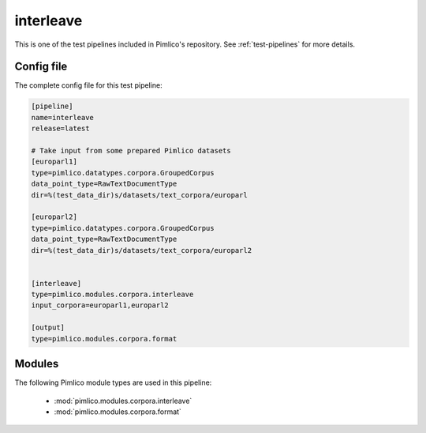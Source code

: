 .. _test-config-corpora-interleave.conf:

interleave
~~~~~~~~~~



This is one of the test pipelines included in Pimlico's repository.
See :ref:`test-pipelines` for more details.

Config file
===========

The complete config file for this test pipeline:


.. code-block:: ini
   
   [pipeline]
   name=interleave
   release=latest
   
   # Take input from some prepared Pimlico datasets
   [europarl1]
   type=pimlico.datatypes.corpora.GroupedCorpus
   data_point_type=RawTextDocumentType
   dir=%(test_data_dir)s/datasets/text_corpora/europarl
   
   [europarl2]
   type=pimlico.datatypes.corpora.GroupedCorpus
   data_point_type=RawTextDocumentType
   dir=%(test_data_dir)s/datasets/text_corpora/europarl2
   
   
   [interleave]
   type=pimlico.modules.corpora.interleave
   input_corpora=europarl1,europarl2
   
   [output]
   type=pimlico.modules.corpora.format


Modules
=======


The following Pimlico module types are used in this pipeline:

 * :mod:`pimlico.modules.corpora.interleave`
 * :mod:`pimlico.modules.corpora.format`
    

